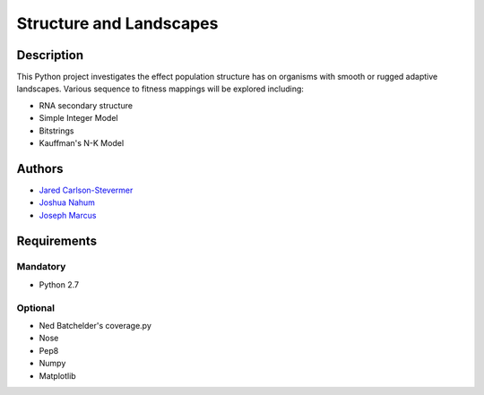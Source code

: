 ========================
Structure and Landscapes
========================

Description
===========
This Python project investigates the effect population structure has on 
organisms with smooth or rugged adaptive landscapes. Various sequence to
fitness mappings will be explored including:

* RNA secondary structure
* Simple Integer Model 
* Bitstrings
* Kauffman's N-K Model

Authors
=======
* `Jared Carlson-Stevermer`_
* `Joshua Nahum`_ 
* `Joseph Marcus`_
.. _`Jared Carlson-Stevermer` : jmcs@utexas.edu
.. _`Joseph Marcus` : josephhmarcus@gmail.com 
.. _`Joshua Nahum` : josh@nahum.us

Requirements
============

Mandatory
+++++++++
* Python 2.7

Optional
++++++++
* Ned Batchelder's coverage.py
* Nose
* Pep8
* Numpy
* Matplotlib

